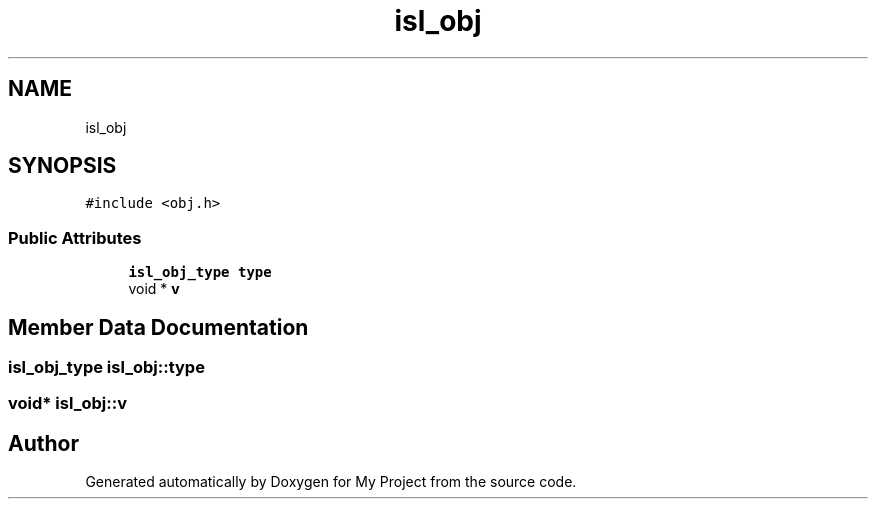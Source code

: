 .TH "isl_obj" 3 "Sun Jul 12 2020" "My Project" \" -*- nroff -*-
.ad l
.nh
.SH NAME
isl_obj
.SH SYNOPSIS
.br
.PP
.PP
\fC#include <obj\&.h>\fP
.SS "Public Attributes"

.in +1c
.ti -1c
.RI "\fBisl_obj_type\fP \fBtype\fP"
.br
.ti -1c
.RI "void * \fBv\fP"
.br
.in -1c
.SH "Member Data Documentation"
.PP 
.SS "\fBisl_obj_type\fP isl_obj::type"

.SS "void* isl_obj::v"


.SH "Author"
.PP 
Generated automatically by Doxygen for My Project from the source code\&.
